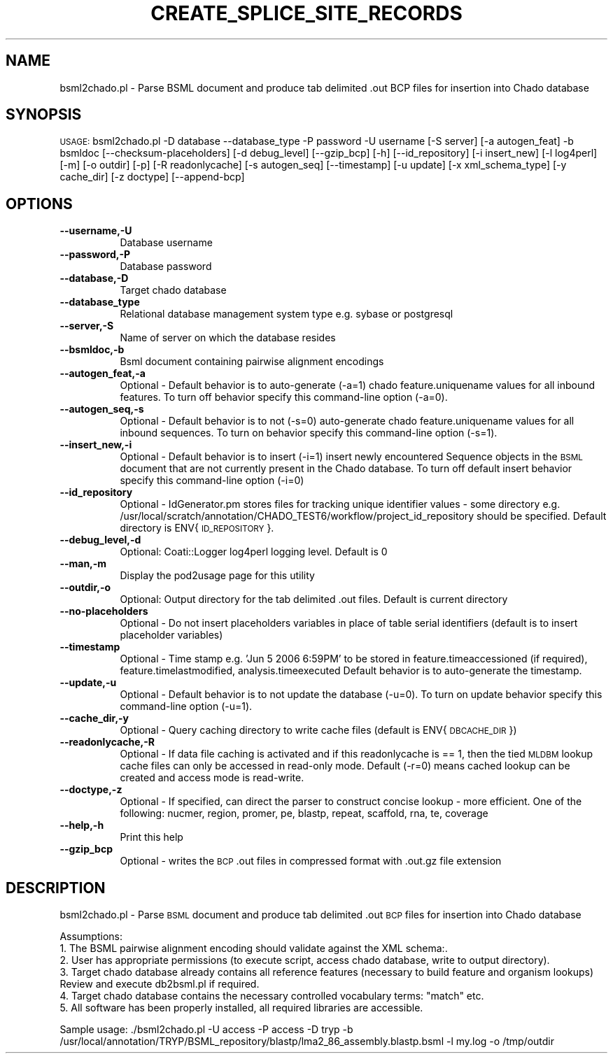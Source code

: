 .\" Automatically generated by Pod::Man v1.37, Pod::Parser v1.32
.\"
.\" Standard preamble:
.\" ========================================================================
.de Sh \" Subsection heading
.br
.if t .Sp
.ne 5
.PP
\fB\\$1\fR
.PP
..
.de Sp \" Vertical space (when we can't use .PP)
.if t .sp .5v
.if n .sp
..
.de Vb \" Begin verbatim text
.ft CW
.nf
.ne \\$1
..
.de Ve \" End verbatim text
.ft R
.fi
..
.\" Set up some character translations and predefined strings.  \*(-- will
.\" give an unbreakable dash, \*(PI will give pi, \*(L" will give a left
.\" double quote, and \*(R" will give a right double quote.  | will give a
.\" real vertical bar.  \*(C+ will give a nicer C++.  Capital omega is used to
.\" do unbreakable dashes and therefore won't be available.  \*(C` and \*(C'
.\" expand to `' in nroff, nothing in troff, for use with C<>.
.tr \(*W-|\(bv\*(Tr
.ds C+ C\v'-.1v'\h'-1p'\s-2+\h'-1p'+\s0\v'.1v'\h'-1p'
.ie n \{\
.    ds -- \(*W-
.    ds PI pi
.    if (\n(.H=4u)&(1m=24u) .ds -- \(*W\h'-12u'\(*W\h'-12u'-\" diablo 10 pitch
.    if (\n(.H=4u)&(1m=20u) .ds -- \(*W\h'-12u'\(*W\h'-8u'-\"  diablo 12 pitch
.    ds L" ""
.    ds R" ""
.    ds C` ""
.    ds C' ""
'br\}
.el\{\
.    ds -- \|\(em\|
.    ds PI \(*p
.    ds L" ``
.    ds R" ''
'br\}
.\"
.\" If the F register is turned on, we'll generate index entries on stderr for
.\" titles (.TH), headers (.SH), subsections (.Sh), items (.Ip), and index
.\" entries marked with X<> in POD.  Of course, you'll have to process the
.\" output yourself in some meaningful fashion.
.if \nF \{\
.    de IX
.    tm Index:\\$1\t\\n%\t"\\$2"
..
.    nr % 0
.    rr F
.\}
.\"
.\" For nroff, turn off justification.  Always turn off hyphenation; it makes
.\" way too many mistakes in technical documents.
.hy 0
.if n .na
.\"
.\" Accent mark definitions (@(#)ms.acc 1.5 88/02/08 SMI; from UCB 4.2).
.\" Fear.  Run.  Save yourself.  No user-serviceable parts.
.    \" fudge factors for nroff and troff
.if n \{\
.    ds #H 0
.    ds #V .8m
.    ds #F .3m
.    ds #[ \f1
.    ds #] \fP
.\}
.if t \{\
.    ds #H ((1u-(\\\\n(.fu%2u))*.13m)
.    ds #V .6m
.    ds #F 0
.    ds #[ \&
.    ds #] \&
.\}
.    \" simple accents for nroff and troff
.if n \{\
.    ds ' \&
.    ds ` \&
.    ds ^ \&
.    ds , \&
.    ds ~ ~
.    ds /
.\}
.if t \{\
.    ds ' \\k:\h'-(\\n(.wu*8/10-\*(#H)'\'\h"|\\n:u"
.    ds ` \\k:\h'-(\\n(.wu*8/10-\*(#H)'\`\h'|\\n:u'
.    ds ^ \\k:\h'-(\\n(.wu*10/11-\*(#H)'^\h'|\\n:u'
.    ds , \\k:\h'-(\\n(.wu*8/10)',\h'|\\n:u'
.    ds ~ \\k:\h'-(\\n(.wu-\*(#H-.1m)'~\h'|\\n:u'
.    ds / \\k:\h'-(\\n(.wu*8/10-\*(#H)'\z\(sl\h'|\\n:u'
.\}
.    \" troff and (daisy-wheel) nroff accents
.ds : \\k:\h'-(\\n(.wu*8/10-\*(#H+.1m+\*(#F)'\v'-\*(#V'\z.\h'.2m+\*(#F'.\h'|\\n:u'\v'\*(#V'
.ds 8 \h'\*(#H'\(*b\h'-\*(#H'
.ds o \\k:\h'-(\\n(.wu+\w'\(de'u-\*(#H)/2u'\v'-.3n'\*(#[\z\(de\v'.3n'\h'|\\n:u'\*(#]
.ds d- \h'\*(#H'\(pd\h'-\w'~'u'\v'-.25m'\f2\(hy\fP\v'.25m'\h'-\*(#H'
.ds D- D\\k:\h'-\w'D'u'\v'-.11m'\z\(hy\v'.11m'\h'|\\n:u'
.ds th \*(#[\v'.3m'\s+1I\s-1\v'-.3m'\h'-(\w'I'u*2/3)'\s-1o\s+1\*(#]
.ds Th \*(#[\s+2I\s-2\h'-\w'I'u*3/5'\v'-.3m'o\v'.3m'\*(#]
.ds ae a\h'-(\w'a'u*4/10)'e
.ds Ae A\h'-(\w'A'u*4/10)'E
.    \" corrections for vroff
.if v .ds ~ \\k:\h'-(\\n(.wu*9/10-\*(#H)'\s-2\u~\d\s+2\h'|\\n:u'
.if v .ds ^ \\k:\h'-(\\n(.wu*10/11-\*(#H)'\v'-.4m'^\v'.4m'\h'|\\n:u'
.    \" for low resolution devices (crt and lpr)
.if \n(.H>23 .if \n(.V>19 \
\{\
.    ds : e
.    ds 8 ss
.    ds o a
.    ds d- d\h'-1'\(ga
.    ds D- D\h'-1'\(hy
.    ds th \o'bp'
.    ds Th \o'LP'
.    ds ae ae
.    ds Ae AE
.\}
.rm #[ #] #H #V #F C
.\" ========================================================================
.\"
.IX Title "CREATE_SPLICE_SITE_RECORDS 1"
.TH CREATE_SPLICE_SITE_RECORDS 1 "2007-04-29" "perl v5.8.8" "User Contributed Perl Documentation"
.SH "NAME"
bsml2chado.pl \- Parse BSML document and produce tab delimited .out BCP files for insertion into Chado database
.SH "SYNOPSIS"
.IX Header "SYNOPSIS"
\&\s-1USAGE:\s0  bsml2chado.pl \-D database \-\-database_type \-P password \-U username [\-S server] [\-a autogen_feat] \-b bsmldoc [\-\-checksum\-placeholders] [\-d debug_level] [\-\-gzip_bcp] [\-h] [\-\-id_repository] [\-i insert_new] [\-l log4perl] [\-m] [\-o outdir] [\-p] [\-R readonlycache] [\-s autogen_seq] [\-\-timestamp] [\-u update] [\-x xml_schema_type] [\-y cache_dir] [\-z doctype] [\-\-append\-bcp]
.SH "OPTIONS"
.IX Header "OPTIONS"
.IP "\fB\-\-username,\-U\fR" 8
.IX Item "--username,-U"
Database username
.IP "\fB\-\-password,\-P\fR" 8
.IX Item "--password,-P"
Database password
.IP "\fB\-\-database,\-D\fR" 8
.IX Item "--database,-D"
Target chado database 
.IP "\fB\-\-database_type\fR" 8
.IX Item "--database_type"
Relational database management system type e.g. sybase or postgresql
.IP "\fB\-\-server,\-S\fR" 8
.IX Item "--server,-S"
Name of server on which the database resides
.IP "\fB\-\-bsmldoc,\-b\fR" 8
.IX Item "--bsmldoc,-b"
Bsml document containing pairwise alignment encodings
.IP "\fB\-\-autogen_feat,\-a\fR" 8
.IX Item "--autogen_feat,-a"
Optional \- Default behavior is to auto-generate (\-a=1) chado feature.uniquename values for all inbound features.  To turn off behavior specify this command-line option (\-a=0).
.IP "\fB\-\-autogen_seq,\-s\fR" 8
.IX Item "--autogen_seq,-s"
Optional \- Default behavior is to not (\-s=0) auto-generate chado feature.uniquename values for all inbound sequences.  To turn on behavior specify this command-line option (\-s=1).
.IP "\fB\-\-insert_new,\-i\fR" 8
.IX Item "--insert_new,-i"
Optional \- Default behavior is to insert (\-i=1) insert newly encountered Sequence objects in the \s-1BSML\s0 document that are not currently present in the Chado database.  To turn off default insert behavior specify this command-line option (\-i=0)
.IP "\fB\-\-id_repository\fR" 8
.IX Item "--id_repository"
Optional \- IdGenerator.pm stores files for tracking unique identifier values \- some directory e.g. /usr/local/scratch/annotation/CHADO_TEST6/workflow/project_id_repository should be specified.  Default directory is ENV{\s-1ID_REPOSITORY\s0}.
.IP "\fB\-\-debug_level,\-d\fR" 8
.IX Item "--debug_level,-d"
.Vb 1
\& Optional: Coati::Logger log4perl logging level.  Default is 0
.Ve
.IP "\fB\-\-man,\-m\fR" 8
.IX Item "--man,-m"
Display the pod2usage page for this utility
.IP "\fB\-\-outdir,\-o\fR" 8
.IX Item "--outdir,-o"
.Vb 1
\& Optional: Output directory for the tab delimited .out files.  Default is current directory
.Ve
.IP "\fB\-\-no\-placeholders\fR" 8
.IX Item "--no-placeholders"
Optional \- Do not insert placeholders variables in place of table serial identifiers (default is to insert placeholder variables)
.IP "\fB\-\-timestamp\fR" 8
.IX Item "--timestamp"
Optional \- Time stamp e.g.  'Jun  5 2006  6:59PM' to be stored in feature.timeaccessioned (if required), feature.timelastmodified, analysis.timeexecuted
Default behavior is to auto-generate the timestamp.
.IP "\fB\-\-update,\-u\fR" 8
.IX Item "--update,-u"
Optional \- Default behavior is to not update the database (\-u=0).  To turn on update behavior specify this command-line option (\-u=1).
.IP "\fB\-\-cache_dir,\-y\fR" 8
.IX Item "--cache_dir,-y"
Optional \- Query caching directory to write cache files (default is ENV{\s-1DBCACHE_DIR\s0})
.IP "\fB\-\-readonlycache,\-R\fR" 8
.IX Item "--readonlycache,-R"
Optional \- If data file caching is activated and if this readonlycache is == 1, then the tied \s-1MLDBM\s0 lookup cache files can only be accessed in read-only mode.  Default (\-r=0) means cached lookup can be created and access mode is read\-write.
.IP "\fB\-\-doctype,\-z\fR" 8
.IX Item "--doctype,-z"
Optional \- If specified, can direct the parser to construct concise lookup \- more efficient. One of the following: nucmer, region, promer, pe, blastp, repeat, scaffold, rna, te, coverage
.IP "\fB\-\-help,\-h\fR" 8
.IX Item "--help,-h"
Print this help
.IP "\fB\-\-gzip_bcp\fR" 8
.IX Item "--gzip_bcp"
Optional \- writes the \s-1BCP\s0 .out files in compressed format with .out.gz file extension
.SH "DESCRIPTION"
.IX Header "DESCRIPTION"
bsml2chado.pl \- Parse \s-1BSML\s0 document and produce tab delimited .out \s-1BCP\s0 files for insertion into Chado database
.PP
.Vb 6
\& Assumptions:
\&1. The BSML pairwise alignment encoding should validate against the XML schema:.
\&2. User has appropriate permissions (to execute script, access chado database, write to output directory).
\&3. Target chado database already contains all reference features (necessary to build feature and organism lookups) Review and execute db2bsml.pl if required.
\&4. Target chado database contains the necessary controlled vocabulary terms: "match" etc.
\&5. All software has been properly installed, all required libraries are accessible.
.Ve
.PP
Sample usage:
\&./bsml2chado.pl \-U access \-P access \-D tryp \-b /usr/local/annotation/TRYP/BSML_repository/blastp/lma2_86_assembly.blastp.bsml  \-l my.log \-o /tmp/outdir

